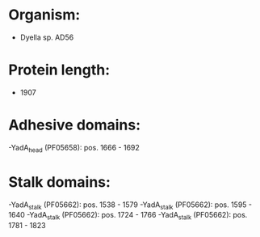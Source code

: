 * Organism:
- Dyella sp. AD56
* Protein length:
- 1907
* Adhesive domains:
-YadA_head (PF05658): pos. 1666 - 1692
* Stalk domains:
-YadA_stalk (PF05662): pos. 1538 - 1579
-YadA_stalk (PF05662): pos. 1595 - 1640
-YadA_stalk (PF05662): pos. 1724 - 1766
-YadA_stalk (PF05662): pos. 1781 - 1823

